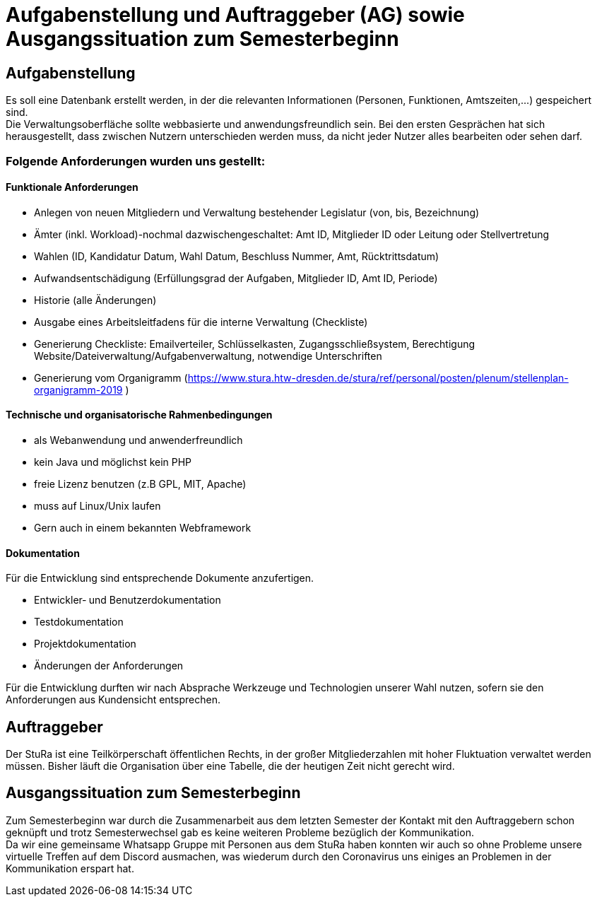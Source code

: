 # Aufgabenstellung und Auftraggeber (AG) sowie Ausgangssituation zum Semesterbeginn

## Aufgabenstellung

Es soll eine Datenbank erstellt werden, in der die relevanten Informationen
 (Personen, Funktionen, Amtszeiten,…) gespeichert sind. +
Die Verwaltungsoberfläche sollte webbasierte und anwendungsfreundlich sein.
Bei den ersten Gesprächen hat sich herausgestellt, dass zwischen Nutzern
 unterschieden werden muss, da nicht jeder Nutzer alles bearbeiten oder sehen
 darf.

### Folgende Anforderungen wurden uns gestellt:

#### Funktionale Anforderungen

* Anlegen von neuen Mitgliedern und Verwaltung bestehender Legislatur
 (von, bis, Bezeichnung)
* Ämter (inkl. Workload)-nochmal dazwischengeschaltet: Amt ID, Mitglieder ID
 oder Leitung oder Stellvertretung
* Wahlen (ID, Kandidatur Datum, Wahl Datum, Beschluss Nummer, Amt,
 Rücktrittsdatum)
* Aufwandsentschädigung (Erfüllungsgrad der Aufgaben, Mitglieder ID, Amt ID,
 Periode)
* Historie (alle Änderungen)
* Ausgabe eines Arbeitsleitfadens für die interne Verwaltung (Checkliste)
* Generierung Checkliste: Emailverteiler, Schlüsselkasten, Zugangsschließsystem,
 Berechtigung Website/Dateiverwaltung/Aufgabenverwaltung, notwendige
 Unterschriften
* Generierung vom Organigramm (https://www.stura.htw-dresden.de/stura/ref/personal/posten/plenum/stellenplan-organigramm-2019 )

#### Technische und organisatorische Rahmenbedingungen

* als Webanwendung und anwenderfreundlich
* kein Java und möglichst kein PHP
* freie Lizenz benutzen (z.B GPL, MIT, Apache)
* muss auf Linux/Unix laufen
* Gern auch in einem bekannten Webframework

#### Dokumentation
Für die Entwicklung sind entsprechende Dokumente anzufertigen.

* Entwickler‐ und Benutzerdokumentation
* Testdokumentation
* Projektdokumentation
* Änderungen der Anforderungen

Für die Entwicklung durften wir nach Absprache Werkzeuge und Technologien unserer
 Wahl nutzen, sofern sie den Anforderungen aus Kundensicht entsprechen.

## Auftraggeber

Der StuRa ist eine Teilkörperschaft öffentlichen Rechts, in der großer
 Mitgliederzahlen mit hoher Fluktuation verwaltet werden müssen. Bisher läuft
 die Organisation über eine Tabelle, die der heutigen Zeit nicht gerecht wird.

## Ausgangssituation zum Semesterbeginn

Zum Semesterbeginn war durch die Zusammenarbeit aus dem letzten Semester der
 Kontakt mit den Auftraggebern schon geknüpft und trotz Semesterwechsel gab es
 keine weiteren Probleme bezüglich der Kommunikation. +
Da wir eine gemeinsame Whatsapp Gruppe mit Personen aus dem StuRa haben konnten
 wir auch so ohne Probleme unsere virtuelle Treffen auf dem Discord ausmachen,
 was wiederum durch den Coronavirus uns einiges an Problemen in der
 Kommunikation erspart hat.
